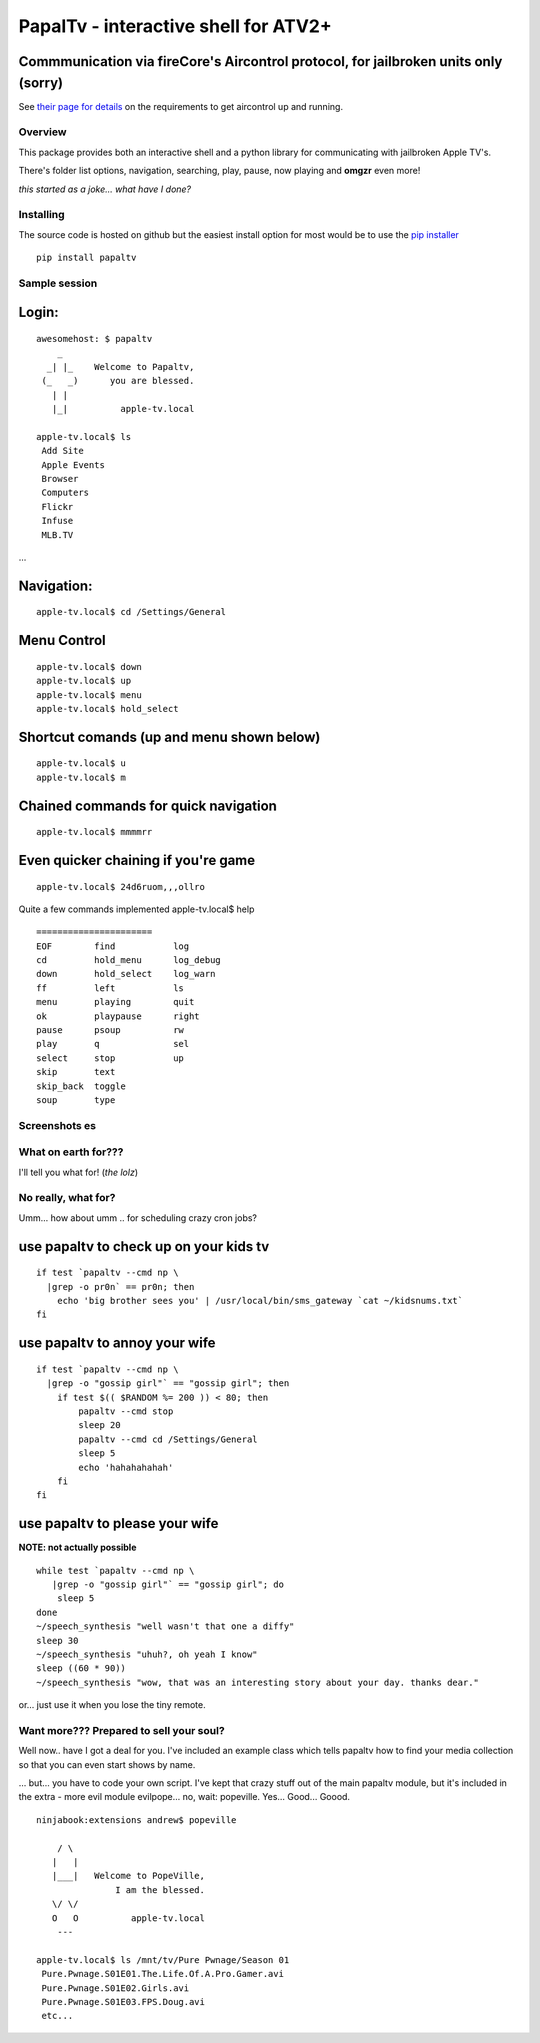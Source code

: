 PapalTv - interactive shell for ATV2+
=====================================

Commmunication via fireCore's Aircontrol protocol, for jailbroken units only (sorry)
^^^^^^^^^^^^^^^^^^^^^^^^^^^^^^^^^^^^^^^^^^^^^^^^^^^^^^^^^^^^^^^^^^^^^^^^^^^^^^^^^^^^

See `their page for
details <http://support.firecore.com/entries/21375902-3rd-Party-Control-API-AirControl-beta->`__
on the requirements to get aircontrol up and running.

Overview
--------

This package provides both an interactive shell and a python library for
communicating with jailbroken Apple TV's.

There's folder list options, navigation, searching, play, pause, now
playing and **omgzr** even more!

*this started as a joke... what have I done?*

|papaltv screenshot 01| |papaltv screenshot 04|

Installing
----------

The source code is hosted on github but the easiest install option for
most would be to use the `pip
installer <http://www.pip-installer.org/en/latest/installing.html>`__

::

    pip install papaltv

Sample session
--------------

Login:
^^^^^^

::

    awesomehost: $ papaltv
        _
      _| |_    Welcome to Papaltv,
     (_   _)      you are blessed.
       | |
       |_|          apple-tv.local    

    apple-tv.local$ ls
     Add Site
     Apple Events
     Browser
     Computers
     Flickr
     Infuse
     MLB.TV

...

Navigation:
^^^^^^^^^^^

::

    apple-tv.local$ cd /Settings/General

Menu Control
^^^^^^^^^^^^

::

    apple-tv.local$ down
    apple-tv.local$ up
    apple-tv.local$ menu
    apple-tv.local$ hold_select

Shortcut comands (up and menu shown below)
^^^^^^^^^^^^^^^^^^^^^^^^^^^^^^^^^^^^^^^^^^

::

    apple-tv.local$ u    
    apple-tv.local$ m

Chained commands for quick navigation
^^^^^^^^^^^^^^^^^^^^^^^^^^^^^^^^^^^^^

::

    apple-tv.local$ mmmmrr

Even quicker chaining if you're game
^^^^^^^^^^^^^^^^^^^^^^^^^^^^^^^^^^^^

::

    apple-tv.local$ 24d6ruom,,,ollro

Quite a few commands implemented apple-tv.local$ help

::

    ======================
    EOF        find           log        
    cd         hold_menu      log_debug  
    down       hold_select    log_warn   
    ff         left           ls         
    menu       playing        quit
    ok         playpause      right
    pause      psoup          rw
    play       q              sel
    select     stop           up
    skip       text        
    skip_back  toggle        
    soup       type        

Screenshots es
--------------

|papaltv screenshot 12| |papaltv screenshot 27| |papaltv screenshot 53|

What on earth for???
--------------------

I'll tell you what for! (*the lolz*)

No really, what for?
--------------------

Umm... how about umm .. for scheduling crazy cron jobs?

use papaltv to check up on your kids tv
^^^^^^^^^^^^^^^^^^^^^^^^^^^^^^^^^^^^^^^

::

    if test `papaltv --cmd np \
      |grep -o pr0n` == pr0n; then
        echo 'big brother sees you' | /usr/local/bin/sms_gateway `cat ~/kidsnums.txt` 
    fi

use papaltv to annoy your wife
^^^^^^^^^^^^^^^^^^^^^^^^^^^^^^

::

    if test `papaltv --cmd np \
      |grep -o "gossip girl"` == "gossip girl"; then
        if test $(( $RANDOM %= 200 )) < 80; then
            papaltv --cmd stop
            sleep 20
            papaltv --cmd cd /Settings/General
            sleep 5
            echo 'hahahahahah'
        fi
    fi

use papaltv to please your wife
^^^^^^^^^^^^^^^^^^^^^^^^^^^^^^^

**NOTE: not actually possible**

::

    while test `papaltv --cmd np \
       |grep -o "gossip girl"` == "gossip girl"; do
        sleep 5
    done
    ~/speech_synthesis "well wasn't that one a diffy"
    sleep 30
    ~/speech_synthesis "uhuh?, oh yeah I know"
    sleep ((60 * 90))
    ~/speech_synthesis "wow, that was an interesting story about your day. thanks dear."

or... just use it when you lose the tiny remote.

Want more??? Prepared to sell your soul?
----------------------------------------

Well now.. have I got a deal for you. I've included an example class
which tells papaltv how to find your media collection so that you can
even start shows by name.

... but... you have to code your own script. I've kept that crazy stuff
out of the main papaltv module, but it's included in the extra - more
evil module evilpope... no, wait: popeville. Yes... Good... Goood.

::

    ninjabook:extensions andrew$ popeville  

        / \
       |   |
       |___|   Welcome to PopeVille,
                   I am the blessed.
       \/ \/
       O   O          apple-tv.local
        --- 

    apple-tv.local$ ls /mnt/tv/Pure Pwnage/Season 01
     Pure.Pwnage.S01E01.The.Life.Of.A.Pro.Gamer.avi
     Pure.Pwnage.S01E02.Girls.avi
     Pure.Pwnage.S01E03.FPS.Doug.avi
     etc...

.. |papaltv screenshot 01| image:: docs/images/intro/0001.png
.. |papaltv screenshot 04| image:: docs/images/intro/0004.png
.. |papaltv screenshot 12| image:: docs/images/intro/0012.png
.. |papaltv screenshot 27| image:: docs/images/intro/0027.png
.. |papaltv screenshot 53| image:: docs/images/intro/0053.png
